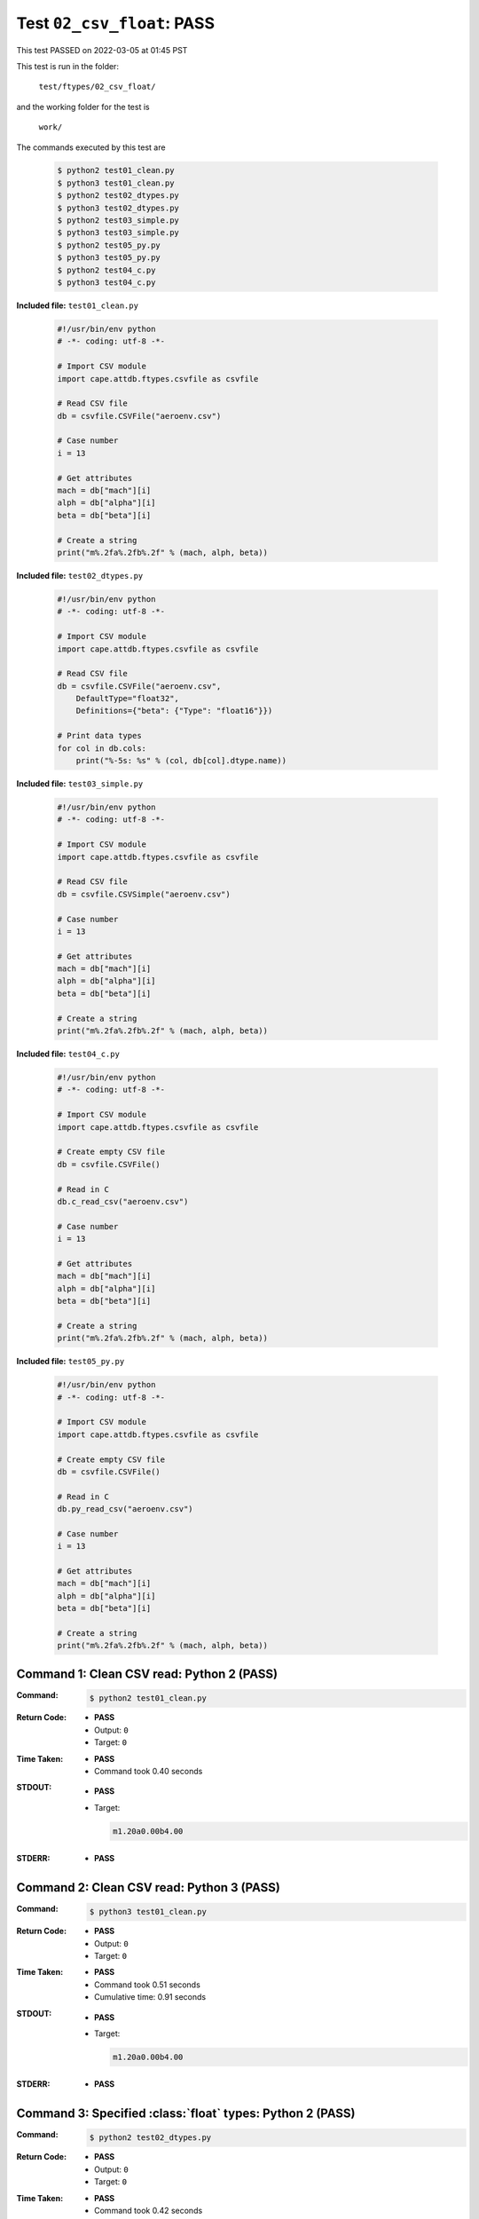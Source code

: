 
.. This documentation written by TestDriver()
   on 2022-03-05 at 01:45 PST

Test ``02_csv_float``: PASS
=============================

This test PASSED on 2022-03-05 at 01:45 PST

This test is run in the folder:

    ``test/ftypes/02_csv_float/``

and the working folder for the test is

    ``work/``

The commands executed by this test are

    .. code-block:: console

        $ python2 test01_clean.py
        $ python3 test01_clean.py
        $ python2 test02_dtypes.py
        $ python3 test02_dtypes.py
        $ python2 test03_simple.py
        $ python3 test03_simple.py
        $ python2 test05_py.py
        $ python3 test05_py.py
        $ python2 test04_c.py
        $ python3 test04_c.py

**Included file:** ``test01_clean.py``

    .. code-block:: python

        #!/usr/bin/env python
        # -*- coding: utf-8 -*-
        
        # Import CSV module
        import cape.attdb.ftypes.csvfile as csvfile
        
        # Read CSV file
        db = csvfile.CSVFile("aeroenv.csv")
        
        # Case number
        i = 13
        
        # Get attributes
        mach = db["mach"][i]
        alph = db["alpha"][i]
        beta = db["beta"][i]
        
        # Create a string
        print("m%.2fa%.2fb%.2f" % (mach, alph, beta))
        

**Included file:** ``test02_dtypes.py``

    .. code-block:: python

        #!/usr/bin/env python
        # -*- coding: utf-8 -*-
        
        # Import CSV module
        import cape.attdb.ftypes.csvfile as csvfile
        
        # Read CSV file
        db = csvfile.CSVFile("aeroenv.csv",
            DefaultType="float32",
            Definitions={"beta": {"Type": "float16"}})
        
        # Print data types
        for col in db.cols:
            print("%-5s: %s" % (col, db[col].dtype.name))
        

**Included file:** ``test03_simple.py``

    .. code-block:: python

        #!/usr/bin/env python
        # -*- coding: utf-8 -*-
        
        # Import CSV module
        import cape.attdb.ftypes.csvfile as csvfile
        
        # Read CSV file
        db = csvfile.CSVSimple("aeroenv.csv")
        
        # Case number
        i = 13
        
        # Get attributes
        mach = db["mach"][i]
        alph = db["alpha"][i]
        beta = db["beta"][i]
        
        # Create a string
        print("m%.2fa%.2fb%.2f" % (mach, alph, beta))
        

**Included file:** ``test04_c.py``

    .. code-block:: python

        #!/usr/bin/env python
        # -*- coding: utf-8 -*-
        
        # Import CSV module
        import cape.attdb.ftypes.csvfile as csvfile
        
        # Create empty CSV file
        db = csvfile.CSVFile()
        
        # Read in C
        db.c_read_csv("aeroenv.csv")
        
        # Case number
        i = 13
        
        # Get attributes
        mach = db["mach"][i]
        alph = db["alpha"][i]
        beta = db["beta"][i]
        
        # Create a string
        print("m%.2fa%.2fb%.2f" % (mach, alph, beta))
        

**Included file:** ``test05_py.py``

    .. code-block:: python

        #!/usr/bin/env python
        # -*- coding: utf-8 -*-
        
        # Import CSV module
        import cape.attdb.ftypes.csvfile as csvfile
        
        # Create empty CSV file
        db = csvfile.CSVFile()
        
        # Read in C
        db.py_read_csv("aeroenv.csv")
        
        # Case number
        i = 13
        
        # Get attributes
        mach = db["mach"][i]
        alph = db["alpha"][i]
        beta = db["beta"][i]
        
        # Create a string
        print("m%.2fa%.2fb%.2f" % (mach, alph, beta))
        

Command 1: Clean CSV read: Python 2 (PASS)
-------------------------------------------

:Command:
    .. code-block:: console

        $ python2 test01_clean.py

:Return Code:
    * **PASS**
    * Output: ``0``
    * Target: ``0``
:Time Taken:
    * **PASS**
    * Command took 0.40 seconds
:STDOUT:
    * **PASS**
    * Target:

      .. code-block:: none

        m1.20a0.00b4.00
        

:STDERR:
    * **PASS**

Command 2: Clean CSV read: Python 3 (PASS)
-------------------------------------------

:Command:
    .. code-block:: console

        $ python3 test01_clean.py

:Return Code:
    * **PASS**
    * Output: ``0``
    * Target: ``0``
:Time Taken:
    * **PASS**
    * Command took 0.51 seconds
    * Cumulative time: 0.91 seconds
:STDOUT:
    * **PASS**
    * Target:

      .. code-block:: none

        m1.20a0.00b4.00
        

:STDERR:
    * **PASS**

Command 3: Specified :class:`float` types: Python 2 (PASS)
-----------------------------------------------------------

:Command:
    .. code-block:: console

        $ python2 test02_dtypes.py

:Return Code:
    * **PASS**
    * Output: ``0``
    * Target: ``0``
:Time Taken:
    * **PASS**
    * Command took 0.42 seconds
    * Cumulative time: 1.33 seconds
:STDOUT:
    * **PASS**
    * Target:

      .. code-block:: none

        mach : float32
        alpha: float32
        beta : float16
        

:STDERR:
    * **PASS**

Command 4: Specified :class:`float` types: Python 3 (PASS)
-----------------------------------------------------------

:Command:
    .. code-block:: console

        $ python3 test02_dtypes.py

:Return Code:
    * **PASS**
    * Output: ``0``
    * Target: ``0``
:Time Taken:
    * **PASS**
    * Command took 0.52 seconds
    * Cumulative time: 1.85 seconds
:STDOUT:
    * **PASS**
    * Target:

      .. code-block:: none

        mach : float32
        alpha: float32
        beta : float16
        

:STDERR:
    * **PASS**

Command 5: Simple CSV read: Python 2 (PASS)
--------------------------------------------

:Command:
    .. code-block:: console

        $ python2 test03_simple.py

:Return Code:
    * **PASS**
    * Output: ``0``
    * Target: ``0``
:Time Taken:
    * **PASS**
    * Command took 0.40 seconds
    * Cumulative time: 2.25 seconds
:STDOUT:
    * **PASS**
    * Target:

      .. code-block:: none

        m1.20a0.00b4.00
        

:STDERR:
    * **PASS**

Command 6: Simple CSV read: Python 3 (PASS)
--------------------------------------------

:Command:
    .. code-block:: console

        $ python3 test03_simple.py

:Return Code:
    * **PASS**
    * Output: ``0``
    * Target: ``0``
:Time Taken:
    * **PASS**
    * Command took 0.50 seconds
    * Cumulative time: 2.75 seconds
:STDOUT:
    * **PASS**
    * Target:

      .. code-block:: none

        m1.20a0.00b4.00
        

:STDERR:
    * **PASS**

Command 7: Clean Python read: Python 2 (PASS)
----------------------------------------------

:Command:
    .. code-block:: console

        $ python2 test05_py.py

:Return Code:
    * **PASS**
    * Output: ``0``
    * Target: ``0``
:Time Taken:
    * **PASS**
    * Command took 0.43 seconds
    * Cumulative time: 3.18 seconds
:STDOUT:
    * **PASS**
    * Target:

      .. code-block:: none

        m1.20a0.00b4.00
        

:STDERR:
    * **PASS**

Command 8: Clean Python read: Python 3 (PASS)
----------------------------------------------

:Command:
    .. code-block:: console

        $ python3 test05_py.py

:Return Code:
    * **PASS**
    * Output: ``0``
    * Target: ``0``
:Time Taken:
    * **PASS**
    * Command took 0.51 seconds
    * Cumulative time: 3.69 seconds
:STDOUT:
    * **PASS**
    * Target:

      .. code-block:: none

        m1.20a0.00b4.00
        

:STDERR:
    * **PASS**

Command 9: Clean C read: Python 2 (PASS)
-----------------------------------------

:Command:
    .. code-block:: console

        $ python2 test04_c.py

:Return Code:
    * **PASS**
    * Output: ``0``
    * Target: ``0``
:Time Taken:
    * **PASS**
    * Command took 0.58 seconds
    * Cumulative time: 4.27 seconds
:STDOUT:
    * **PASS**
    * Target:

      .. code-block:: none

        m1.20a0.00b4.00
        

:STDERR:
    * **PASS**

Command 10: Clean C read: Python 3 (PASS)
------------------------------------------

:Command:
    .. code-block:: console

        $ python3 test04_c.py

:Return Code:
    * **PASS**
    * Output: ``0``
    * Target: ``0``
:Time Taken:
    * **PASS**
    * Command took 0.75 seconds
    * Cumulative time: 5.02 seconds
:STDOUT:
    * **PASS**
    * Target:

      .. code-block:: none

        m1.20a0.00b4.00
        

:STDERR:
    * **PASS**

